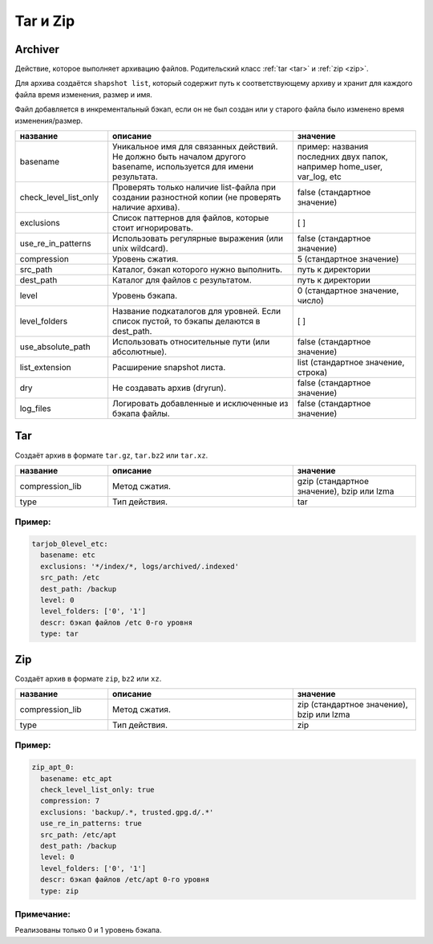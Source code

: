 Tar и Zip
=========

Archiver
--------

Действие, которое выполняет архивацию файлов. Родительский класс
:ref:`tar <tar>` и :ref:`zip <zip>`. 

Для архива создаётся ``shapshot list``, который содержит путь
к соответствующему архиву и хранит для каждого файла время
изменения, размер и имя.

Файл добавляется в инкрементальный бэкап, если он не был создан
или у старого файла было изменено время изменения/размер.

.. csv-table:: 
   :widths: 15, 30, 20
   :header: "название", "описание", "значение"

    "basename", "Уникальное имя для связанных действий. Не должно быть началом другого basename, используется для имени результата.", "пример: названия последних двух папок, например home_user, var_log, etc"
    "check_level_list_only","Проверять только наличие list-файла при создании разностной копии (не проверять наличие архива).", "false (стандартное значение)"
    "exclusions","Список паттернов для файлов, которые стоит игнорировать.", "[ ]"
    "use_re_in_patterns","Использовать регулярные выражения (или unix wildcard).", "false (стандартное значение)"
    "compression","Уровень сжатия.", "5 (стандартное значение)"
    "src_path","Каталог, бэкап которого нужно выполнить.", "путь к директории"
    "dest_path","Каталог для файлов с результатом.", "путь к директории"
    "level","Уровень бэкапа.", "0 (стандартное значение, число)"
    "level_folders","Название подкаталогов для уровней. Если список пустой, то бэкапы делаются в dest_path.", "[ ]"
    "use_absolute_path","Использовать относительные пути (или абсолютные).", "false (стандартное значение)"
    "list_extension","Расширение snapshot листа.", "list (стандартное значение, строка)"
    "dry", "Не создавать архив (dryrun).", "false (стандартное значение)"
    "log_files","Логировать добавленные и исключенные из бэкапа файлы.", "false (стандартное значение)"


.. _tar:

Tar
---

Создаёт архив в формате ``tar.gz``, ``tar.bz2`` или ``tar.xz``.

.. csv-table:: 
   :widths: 15, 30, 20
   :header: "название", "описание", "значение"

    "compression_lib", "Метод сжатия.", "gzip (стандартное значение), bzip или lzma"
    "type", "Тип действия.", "tar"

Пример:
~~~~~~~

.. code-block:: yaml

  tarjob_0level_etc:
    basename: etc
    exclusions: '*/index/*, logs/archived/.indexed'
    src_path: /etc
    dest_path: /backup
    level: 0
    level_folders: ['0', '1']
    descr: бэкап файлов /etc 0-го уровня
    type: tar

.. _zip:

Zip
---

Создаёт архив в формате ``zip``, ``bz2`` или ``xz``.

.. csv-table:: 
   :widths: 15, 30, 20
   :header: "название", "описание", "значение"

    "compression_lib", "Метод сжатия.", "zip (стандартное значение), bzip или lzma"
    "type", "Тип действия.", "zip"


Пример:
~~~~~~~

.. code-block:: yaml

  zip_apt_0:
    basename: etc_apt
    check_level_list_only: true
    compression: 7
    exclusions: 'backup/.*, trusted.gpg.d/.*'
    use_re_in_patterns: true
    src_path: /etc/apt
    dest_path: /backup
    level: 0
    level_folders: ['0', '1']
    descr: бэкап файлов /etc/apt 0-го уровня
    type: zip

  
Примечание:
~~~~~~~~~~~

Реализованы только 0 и 1 уровень бэкапа.